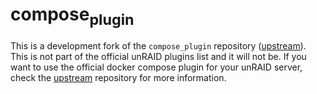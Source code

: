 * compose_plugin

This is a development fork of the =compose_plugin= repository ([[https://github.com/dcflachs/compose_plugin][upstream]]). This
is not part of the official unRAID plugins list and it will not be. If you want
to use the official docker compose plugin for your unRAID server, check the
[[https://github.com/dcflachs/compose_plugin][upstream]] repository for more information.
